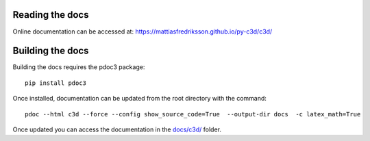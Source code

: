 Reading the docs
-----------------

Online documentation can be accessed at: https://mattiasfredriksson.github.io/py-c3d/c3d/

Building the docs
-----------------


Building the docs requires the pdoc3 package::

    pip install pdoc3

Once installed, documentation can be updated from the root directory with the command::

    pdoc --html c3d --force --config show_source_code=True  --output-dir docs  -c latex_math=True

Once updated you can access the documentation in the `docs/c3d/`_ folder.

.. _docs/c3d/: ./c3d
